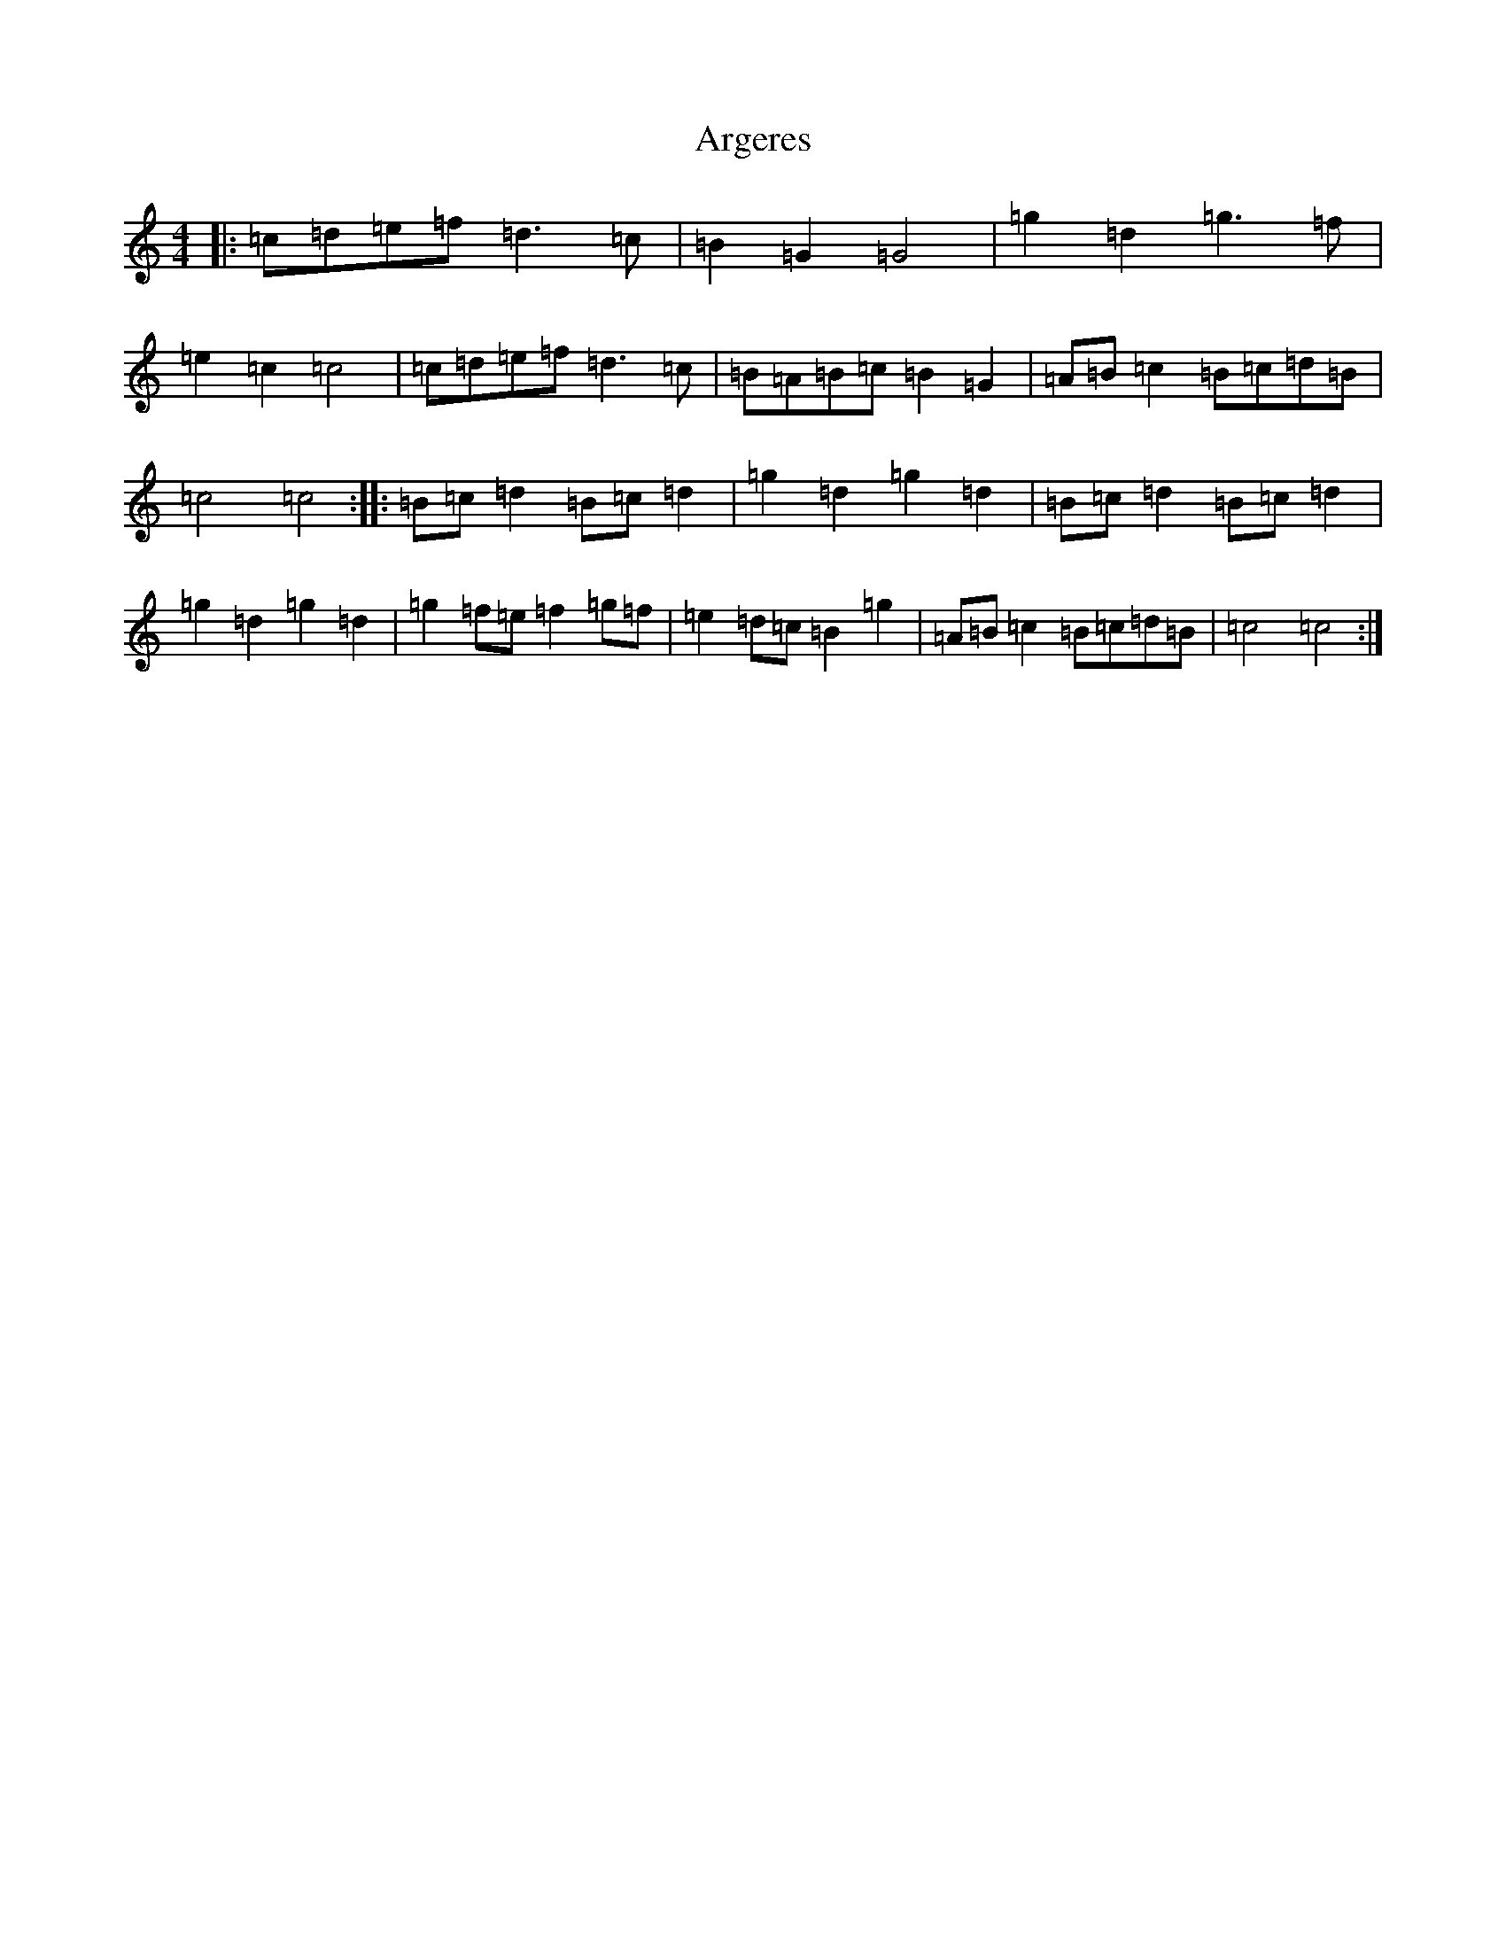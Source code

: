 X: 908
T: Argeres
S: https://thesession.org/tunes/13887#setting24964
Z: D Major
R: reel
M:4/4
L:1/8
K: C Major
|:=c=d=e=f=d3=c|=B2=G2=G4|=g2=d2=g3=f|=e2=c2=c4|=c=d=e=f=d3=c|=B=A=B=c=B2=G2|=A=B=c2=B=c=d=B|=c4=c4:||:=B=c=d2=B=c=d2|=g2=d2=g2=d2|=B=c=d2=B=c=d2|=g2=d2=g2=d2|=g2=f=e=f2=g=f|=e2=d=c=B2=g2|=A=B=c2=B=c=d=B|=c4=c4:|